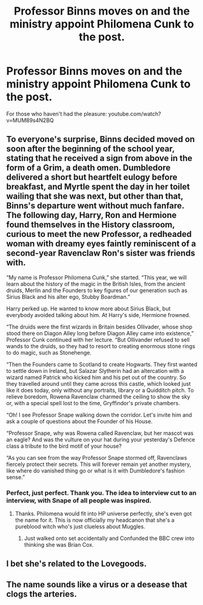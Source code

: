 #+TITLE: Professor Binns moves on and the ministry appoint Philomena Cunk to the post.

* Professor Binns moves on and the ministry appoint Philomena Cunk to the post.
:PROPERTIES:
:Author: Faeriniel
:Score: 4
:DateUnix: 1572356892.0
:DateShort: 2019-Oct-29
:END:
For those who haven't had the pleasure: youtube.com/watch?v=MUM89s4N2BQ


** To everyone's surprise, Binns decided moved on soon after the beginning of the school year, stating that he received a sign from above in the form of a Grim, a death omen. Dumbledore delivered a short but heartfelt eulogy before breakfast, and Myrtle spent the day in her toilet wailing that she was next, but other than that, Binns's departure went without much fanfare. The following day, Harry, Ron and Hermione found themselves in the History classroom, curious to meet the new Professor, a redheaded woman with dreamy eyes faintly reminiscent of a second-year Ravenclaw Ron's sister was friends with.

“My name is Professor Philomena Cunk,” she started. “This year, we will learn about the history of the magic in the British Isles, from the ancient druids, Merlin and the Founders to key figures of our generation such as Sirius Black and his alter ego, Stubby Boardman.”

Harry perked up. He wanted to know more about Sirius Black, but everybody avoided talking about him. At Harry's side, Hermione frowned.

“The druids were the first wizards in Britain besides Ollivader, whose shop stood there on Diagon Alley long before Diagon Alley came into existence,” Professor Cunk continued with her lecture. “But Ollivander refused to sell wands to the druids, so they had to resort to creating enormous stone rings to do magic, such as Stonehenge.

“Then the Founders came to Scotland to create Hogwarts. They first wanted to settle down in Ireland, but Salazar Slytherin had an altercation with a wizard named Patrick who kicked him and his pet out of the country. So they travelled around until they came across this castle, which looked just like it does today, only without any portraits, library or a Quidditch pitch. To relieve boredom, Rowena Ravenclaw charmed the ceiling to show the sky or, with a special spell lost to the time, Gryffindor's private chambers.

“Oh! I see Professor Snape walking down the corridor. Let's invite him and ask a couple of questions about the Founder of his House.

“Professor Snape, why was Rowena called Ravenclaw, but her mascot was an eagle? And was the vulture on your hat during your yesterday's Defence class a tribute to the bird motif of your house?

“As you can see from the way Professor Snape stormed off, Ravenclaws fiercely protect their secrets. This will forever remain yet another mystery, like where do vanished thing go or what is it with Dumbledore's fashion sense.”
:PROPERTIES:
:Author: neymovirne
:Score: 5
:DateUnix: 1572366707.0
:DateShort: 2019-Oct-29
:END:

*** Perfect, just perfect. Thank you. The idea to interview cut to an interview, with Snape of all people was inspired.
:PROPERTIES:
:Author: Faeriniel
:Score: 2
:DateUnix: 1572385687.0
:DateShort: 2019-Oct-30
:END:

**** Thanks. Philomena would fit into HP universe perfectly, she's even got the name for it. This is now officially my headcanon that she's a pureblood witch who's just clueless about Muggles.
:PROPERTIES:
:Author: neymovirne
:Score: 5
:DateUnix: 1572424090.0
:DateShort: 2019-Oct-30
:END:

***** Just walked onto set accidentally and Confunded the BBC crew into thinking she was Brian Cox.
:PROPERTIES:
:Author: Faeriniel
:Score: 2
:DateUnix: 1572428002.0
:DateShort: 2019-Oct-30
:END:


** I bet she's related to the Lovegoods.
:PROPERTIES:
:Author: neymovirne
:Score: 2
:DateUnix: 1572361726.0
:DateShort: 2019-Oct-29
:END:


** The name sounds like a virus or a desease that clogs the arteries.
:PROPERTIES:
:Author: Icanceli
:Score: 2
:DateUnix: 1572425963.0
:DateShort: 2019-Oct-30
:END:
